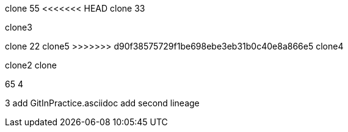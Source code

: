 clone 55
<<<<<<< HEAD
clone 33

clone3

=======
clone 22
clone5
>>>>>>> d90f38575729f1be698ebe3eb31b0c40e8a866e5
clone4

clone2
clone

65
4

3
add GitInPractice.asciidoc
add second lineage
